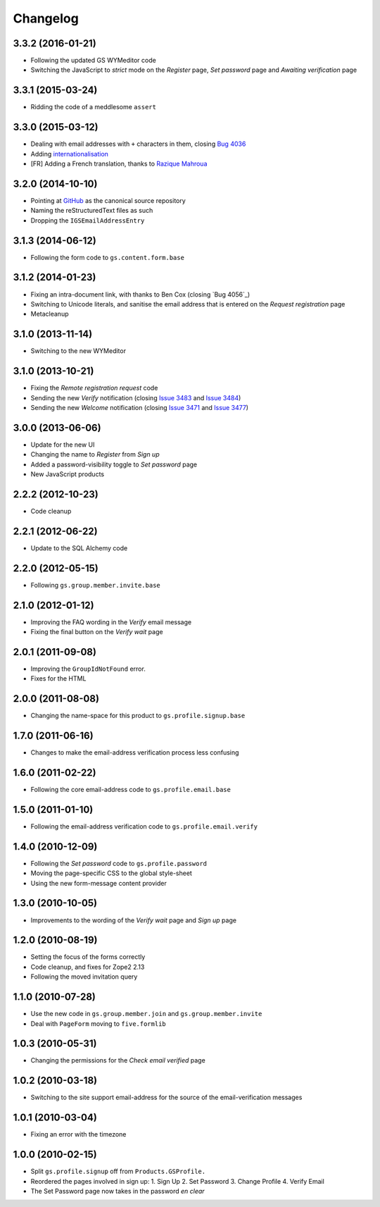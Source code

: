 Changelog
=========

3.3.2 (2016-01-21)
------------------

* Following the updated GS WYMeditor code
* Switching the JavaScript to *strict* mode on the *Register*
  page, *Set password* page and *Awaiting verification* page

3.3.1 (2015-03-24)
------------------

* Ridding the code of a meddlesome ``assert``

3.3.0 (2015-03-12)
------------------

* Dealing with email addresses with ``+`` characters in them,
  closing `Bug 4036`_
* Adding internationalisation_
* [FR] Adding a French translation, thanks to `Razique Mahroua`_

.. _Bug 4036: https://redmine.iopen.net/issues/4036
.. _internationalisation:
   https://www.transifex.com/projects/p/gs-profile-signup-base/
.. _Razique Mahroua:
   https://www.transifex.com/accounts/profile/Razique/

3.2.0 (2014-10-10)
------------------

* Pointing at GitHub_ as the canonical source repository
* Naming the reStructuredText files as such
* Dropping the ``IGSEmailAddressEntry``

.. _GitHub: https://github.com/groupserver/gs.profile.signup.base

3.1.3 (2014-06-12)
------------------

* Following the form code to ``gs.content.form.base``

3.1.2 (2014-01-23)
------------------

* Fixing an intra-document link, with thanks to Ben Cox (closing
  `Bug 4056`_)
* Switching to Unicode literals, and sanitise the email address
  that is entered on the *Request registration* page
* Metacleanup

.. _Issue 4056: https://redmine.iopen.net/issues/4056

3.1.0 (2013-11-14)
------------------

* Switching to the new WYMeditor

3.1.0 (2013-10-21)
------------------

* Fixing the *Remote registration request* code
* Sending the new *Verify* notification (closing `Issue 3483`_
  and `Issue 3484`_)
* Sending the new *Welcome* notification (closing `Issue 3471`_
  and `Issue 3477`_)

.. _Issue 3483: https://redmine.iopen.net/issues/3483
.. _Issue 3484: https://redmine.iopen.net/issues/3484
.. _Issue 3471: https://redmine.iopen.net/issues/3471
.. _Issue 3477: https://redmine.iopen.net/issues/3477

3.0.0 (2013-06-06)
------------------

* Update for the new UI
* Changing the name to *Register* from *Sign up*
* Added a password-visibility toggle to *Set password* page
* New JavaScript products

2.2.2 (2012-10-23)
------------------

* Code cleanup

2.2.1 (2012-06-22)
------------------

* Update to the SQL Alchemy code

2.2.0 (2012-05-15)
------------------

* Following ``gs.group.member.invite.base``

2.1.0 (2012-01-12)
------------------

* Improving the FAQ wording in the *Verify* email message
* Fixing the final button on the *Verify wait* page

2.0.1 (2011-09-08)
------------------

* Improving the ``GroupIdNotFound`` error.
* Fixes for the HTML

2.0.0 (2011-08-08)
------------------

* Changing the name-space for this product to
  ``gs.profile.signup.base``

1.7.0 (2011-06-16)
------------------

* Changes to make the email-address verification process less
  confusing

1.6.0 (2011-02-22)
------------------

* Following the core email-address code to
  ``gs.profile.email.base``

1.5.0 (2011-01-10)
------------------

* Following the email-address verification code to
  ``gs.profile.email.verify``

1.4.0 (2010-12-09)
------------------

* Following the *Set password* code to ``gs.profile.password``
* Moving the page-specific CSS to the global style-sheet
* Using the new form-message content provider

1.3.0 (2010-10-05)
------------------

* Improvements to the wording of the *Verify wait* page and *Sign
  up* page

1.2.0 (2010-08-19)
------------------

* Setting the focus of the forms correctly
* Code cleanup, and fixes for Zope2 2.13
* Following the moved invitation query

1.1.0 (2010-07-28)
------------------

* Use the new code in ``gs.group.member.join`` and
  ``gs.group.member.invite``
* Deal with ``PageForm`` moving to ``five.formlib``

1.0.3 (2010-05-31)
------------------

* Changing the permissions for the *Check email verified* page

1.0.2 (2010-03-18)
------------------

* Switching to the site support email-address for the source of
  the email-verification messages

1.0.1 (2010-03-04)
------------------

* Fixing an error with the timezone

1.0.0 (2010-02-15)
-------------------

* Split ``gs.profile.signup`` off from ``Products.GSProfile.``
* Reordered the pages involved in sign up:
  1. Sign Up
  2. Set Password
  3. Change Profile
  4. Verify Email
* The Set Password page now takes in the password *en clear*


..  LocalWords:  Changelog GitHub reStructuredText WYMeditor
